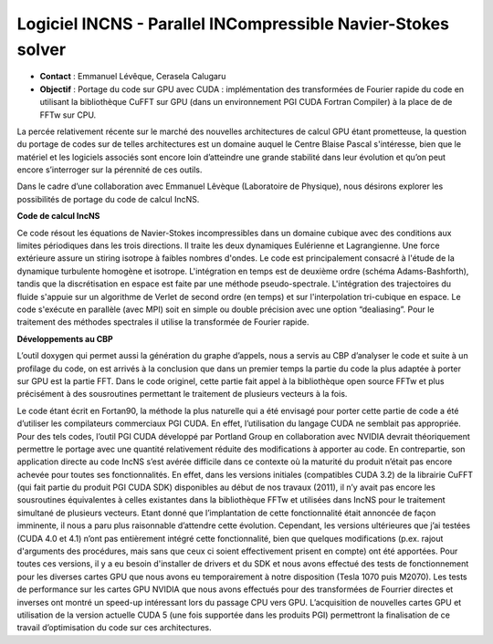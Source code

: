 .. _incns:

Logiciel INCNS - Parallel INCompressible Navier-Stokes solver
=============================================================

* **Contact** : Emmanuel Lévêque, Cerasela Calugaru 
* **Objectif** : Portage du code sur GPU avec CUDA : implémentation des transformées de Fourier rapide du code en utilisant la bibliothèque CuFFT sur GPU (dans un environnement PGI CUDA Fortran Compiler) à la place de de FFTw sur CPU. 

La percée relativement récente sur le marché des nouvelles architectures de calcul GPU étant prometteuse, la question du portage de codes sur de telles architectures est un domaine auquel le Centre Blaise Pascal s'intéresse, bien que le matériel et les logiciels associés sont encore loin d’atteindre une grande stabilité dans leur évolution et qu’on peut encore s’interroger sur la pérennité de ces outils.

Dans le cadre d’une collaboration avec Emmanuel Lêvèque (Laboratoire de Physique), nous désirons explorer les possibilités de portage du code de calcul IncNS. 

**Code de calcul IncNS** 

Ce code résout les équations de Navier-Stokes incompressibles dans un domaine cubique avec des conditions aux limites périodiques dans les trois directions. Il traite les deux dynamiques Eulérienne et Lagrangienne. Une force extérieure assure un stiring isotrope à faibles nombres d'ondes. Le code est principalement consacré à l'étude de la dynamique turbulente homogène et isotrope. L'intégration en temps est de deuxième ordre (schéma Adams-Bashforth), tandis que la discrétisation en espace est faite par une méthode pseudo-spectrale. L'intégration des trajectoires du fluide s'appuie sur un algorithme de Verlet de second ordre (en temps) et sur l'interpolation tri-cubique en espace. Le code s'exécute en parallèle (avec MPI) soit en simple ou double précision avec une option “dealiasing”. Pour le traitement des méthodes spectrales il utilise la transformée de Fourier rapide. 

**Développements au CBP** 

L’outil doxygen qui permet aussi la génération du graphe d’appels, nous a servis au CBP d’analyser le code et suite à un profilage du code, on est arrivés à la conclusion que dans un premier temps la partie du code la plus adaptée à porter sur GPU est la partie FFT. Dans le code originel, cette partie fait appel à la bibliothèque open source FFTw et plus précisément à des sousroutines permettant le traitement de plusieurs vecteurs à la fois.

Le code étant écrit en Fortan90, la méthode la plus naturelle qui a été envisagé pour porter cette partie de code a été d’utiliser les compilateurs commerciaux PGI CUDA. En effet, l’utilisation du langage CUDA ne semblait pas appropriée. Pour des tels codes, l’outil PGI CUDA développé par Portland Group en collaboration avec NVIDIA devrait théoriquement permettre le portage avec une quantité relativement réduite des modifications à apporter au code. En contrepartie, son application directe au code IncNS s’est avérée difficile dans ce contexte où la maturité du produit n’était pas encore achevée pour toutes ses fonctionnalités. En effet, dans les versions initiales (compatibles CUDA 3.2) de la librairie CuFFT (qui fait partie du produit PGI CUDA SDK) disponibles au début de nos travaux (2011), il n’y avait pas encore les sousroutines équivalentes à celles existantes dans la bibliothèque FFTw et utilisées dans IncNS pour le traitement simultané de plusieurs vecteurs. Etant donné que l’implantation de cette fonctionnalité était annoncée de façon imminente, il nous a paru plus raisonnable d’attendre cette évolution. Cependant, les versions ultérieures que j’ai testées (CUDA 4.0 et 4.1) n’ont pas entièrement intégré cette fonctionnalité, bien que quelques modifications (p.ex. rajout d'arguments des procédures, mais sans que ceux ci soient effectivement prisent en compte) ont été apportées. Pour toutes ces versions, il y a eu besoin d'installer de drivers et du SDK et nous avons effectué des tests de fonctionnement pour les diverses cartes GPU que nous avons eu temporairement à notre disposition (Tesla 1070 puis M2070). Les tests de performance sur les cartes GPU NVIDIA que nous avons effectués pour des transformées de Fourrier directes et inverses ont montré un speed-up intéressant lors du passage CPU vers GPU. L’acquisition de nouvelles cartes GPU et utilisation de la version actuelle CUDA 5 (une fois supportée dans les produits PGI) permettront la finalisation de ce travail d’optimisation du code sur ces architectures. 